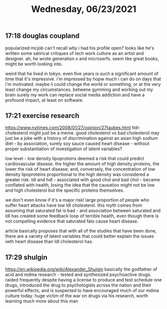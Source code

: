 #+TITLE: Wednesday, 06/23/2021
** 17:18 douglas coupland
popularized mcjob
can't recall why i had his profile open? looks like he's written some satirical critiques of tech work culture as an artist and designer.
ah, he wrote generation x and microserfs. seem like great books, might be worth looking into.

weird that he lived in tokyo. even five years is such a significant amount of time that it's impressive. i'm impressed by hopw much i can do on days that i'm motivated. maybe ii could change the world or something, or at the very least change my circumstances. betwene gymming and working out my brain surely my work can replace social media addiction and have a profound impact, at least on software.
** 17:21 exercise research
https://www.nytimes.com/2008/01/27/opinion/27taubes.html
tldr: cholesterol might just be a meme.
good cholesterol vs bad cholesterol may just be a joke with a history of discrimination against an asian high sodium diet - by association, surely soy sauce caused heart disease - without proper substantiation of investigation of latent variables?

low level - low density lipoproteins deemed a risk that could predict cardiovascular disease. the higher the amount of high density proteins, the lower the risk of heart disease; and, conversely, the concentration of low density lipoproteins proportional to the high density was considered a greater risk. ldl and hdl - associated with good chol and bad chol - became conflated with health, losing the idea that the causation might not be low and high cholesterol but the specific proteins themselves.

we don't even know if it's a major risk! large proportion of people who suffer heart attacks have low ldl cholesterol. this myth comes from assuming that saturated fat is bad - and association between saturated and ldl has created some feedback loop of terrible health, even though there is not compelling evidence that saturated fats cause heart disease.

article basically proposes that with all of the studies that have been done, there are a variety of latent variables that could better explain the issues iwth heart disease than ldl cholesterol has.
** 17:29 shulgin
https://en.wikipedia.org/wiki/Alexander_Shulgin
basically the godfather of acid and mdma research - tested and synthesized psychoactive drugs. raided frequently despite having a license to produce and test schedule one drugs, introduced the drug to psychologists across the nation and their powerful effects, and is suspected to have encouraged much of our mdma culture today. huge victim of the war on drugs via his research, worth learning much more about this man
